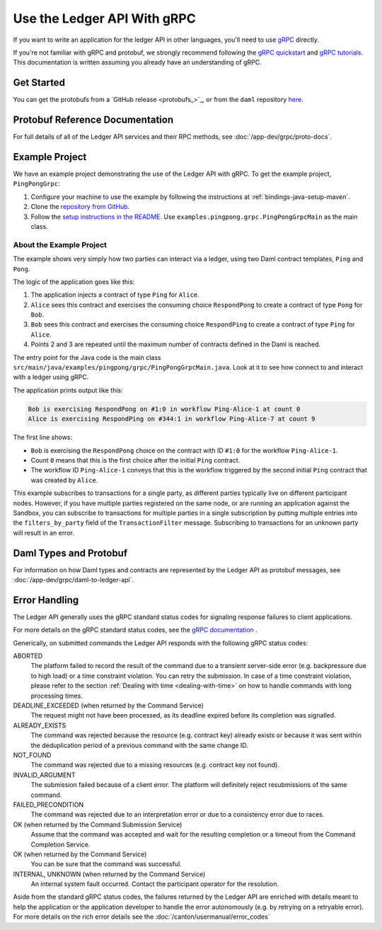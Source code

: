.. Copyright (c) 2023 Digital Asset (Switzerland) GmbH and/or its affiliates. All rights reserved.
.. SPDX-License-Identifier: Apache-2.0

.. _grpc:

Use the Ledger API With gRPC
############################


If you want to write an application for the ledger API in other languages, you'll need to use `gRPC <https://grpc.io>`__ directly.

If you're not familiar with gRPC and protobuf, we strongly recommend following the `gRPC quickstart <https://grpc.io/docs/quickstart/>`__ and `gRPC tutorials <https://grpc.io/docs/tutorials/>`__. This documentation is written assuming you already have an understanding of gRPC.

Get Started
***********

You can get the protobufs from a `GitHub release <protobufs_>`_, or from the ``daml`` repository `here <https://github.com/digital-asset/daml/tree/main/ledger-api/grpc-definitions>`__.

Protobuf Reference Documentation
********************************

For full details of all of the Ledger API services and their RPC methods, see  :doc:`/app-dev/grpc/proto-docs`.

Example Project
***************

We have an example project demonstrating the use of the Ledger API with gRPC. To get the example project, ``PingPongGrpc``:

#. Configure your machine to use the example by following the instructions at :ref:`bindings-java-setup-maven`.
#. Clone the `repository from GitHub <https://github.com/digital-asset/ex-java-bindings>`__.
#. Follow the `setup instructions in the README <https://github.com/digital-asset/ex-java-bindings/blob/master/README.rst#setting-up-the-example-projects>`__. Use ``examples.pingpong.grpc.PingPongGrpcMain`` as the main class.

About the Example Project
=========================

The example shows very simply how two parties can interact via a ledger, using two Daml contract templates, ``Ping`` and ``Pong``.

The logic of the application goes like this:

#. The application injects a contract of type ``Ping`` for ``Alice``.
#. ``Alice`` sees this contract and exercises the consuming choice ``RespondPong`` to create a contract of type ``Pong`` for ``Bob``.
#. ``Bob`` sees this contract and exercises the consuming choice ``RespondPing``  to create a contract of type ``Ping`` for ``Alice``.
#. Points 2 and 3 are repeated until the maximum number of contracts defined in the Daml is reached.

The entry point for the Java code is the main class ``src/main/java/examples/pingpong/grpc/PingPongGrpcMain.java``. Look at it to see how connect to and interact with a ledger using gRPC.

The application prints output like this:

.. code-block:: text

    Bob is exercising RespondPong on #1:0 in workflow Ping-Alice-1 at count 0
    Alice is exercising RespondPing on #344:1 in workflow Ping-Alice-7 at count 9

The first line shows:

- ``Bob`` is exercising the ``RespondPong`` choice on the contract with ID ``#1:0`` for the workflow ``Ping-Alice-1``.
- Count ``0`` means that this is the first choice after the initial ``Ping`` contract.
- The workflow ID  ``Ping-Alice-1`` conveys that this is the workflow triggered by the second initial ``Ping`` contract that was created by ``Alice``.

This example subscribes to transactions for a single party, as different parties typically live on different participant nodes. However, if you have multiple parties registered on the same node, or are running an application against the Sandbox, you can subscribe to transactions for multiple parties in a single subscription by putting multiple entries into the ``filters_by_party`` field of the ``TransactionFilter`` message. Subscribing to transactions for an unknown party will result in an error.

Daml Types and Protobuf
***********************

For information on how Daml types and contracts are represented by the Ledger API as protobuf messages, see :doc:`/app-dev/grpc/daml-to-ledger-api`.

Error Handling
**************

The Ledger API generally uses the gRPC standard status codes for signaling response failures to client applications.

For more details on the gRPC standard status codes, see the `gRPC documentation <https://github.com/grpc/grpc/blob/600272c826b48420084c2ff76dfb0d34324ec296/doc/statuscodes.md>`__ .

Generically, on submitted commands the Ledger API responds with the following gRPC status codes:

ABORTED
   The platform failed to record the result of the command due to a transient server-side error (e.g. backpressure due to high load) or a time constraint violation. You can retry the submission. In case of a time constraint violation, please refer to the section :ref:`Dealing with time <dealing-with-time>` on how to handle commands with long processing times.
DEADLINE_EXCEEDED (when returned by the Command Service)
   The request might not have been processed, as its deadline expired before its completion was signalled.
ALREADY_EXISTS
   The command was rejected because the resource (e.g. contract key) already exists or because it was sent within the deduplication period of a previous command with the same change ID.
NOT_FOUND
   The command was rejected due to a missing resources (e.g. contract key not found).
INVALID_ARGUMENT
   The submission failed because of a client error. The platform will definitely reject resubmissions of the same command.
FAILED_PRECONDITION
   The command was rejected due to an interpretation error or due to a consistency error due to races.
OK (when returned by the Command Submission Service)
   Assume that the command was accepted and wait for the resulting completion or a timeout from the Command Completion Service.
OK (when returned by the Command Service)
   You can be sure that the command was successful.
INTERNAL, UNKNOWN (when returned by the Command Service)
   An internal system fault occurred. Contact the participant operator for the resolution.

Aside from the standard gRPC status codes, the failures returned by the Ledger API are enriched with details meant to help the application
or the application developer to handle the error autonomously (e.g. by retrying on a retryable error).
For more details on the rich error details see the :doc:`/canton/usermanual/error_codes`
